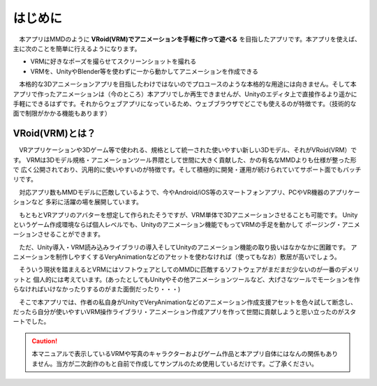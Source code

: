 ##########
はじめに
##########

　本アプリはMMDのように **VRoid(VRM)でアニメーションを手軽に作って遊べる** を目指したアプリです。本アプリを使えば、主に次のことを簡単に行えるようになります。

* VRMに好きなポーズを撮らせてスクリーンショットを撮れる
* VRMを、UnityやBlender等を使わずに一から動かしてアニメーションを作成できる
 
　本格的な3Dアニメーションアプリを目指したわけではないのでプロユースのような本格的な用途には向きません。そして本アプリで作ったアニメーションは（今のところ）本アプリでしか再生できませんが、Unityのエディタ上で直接作るより遥かに手軽にできるはずです。それからウェブアプリになっているため、ウェブブラウザでどこでも使えるのが特徴です。（技術的な面で制限がかかる機能もあります）


VRoid(VRM)とは？
=================


　VRアプリケーションや3Dゲーム等で使われる、規格として統一された使いやすい新しい3Dモデル、それがVRoid(VRM）です。
VRMは3Dモデル規格・アニメーションツール界隈として世間に大きく貢献した、かの有名なMMDよりも仕様が整った形で
広く公開されており、汎用的に使いやすいのが特徴です。そして積極的に開発・運用が続けられていてサポート面でもバッチリです。

　対応アプリ数もMMDモデルに匹敵しているようで、今やAndroid/iOS等のスマートフォンアプリ、PCやVR機器のアプリケーションなど
多彩に活躍の場を展開しています。

　もともとVRアプリのアバターを想定して作られたそうですが、VRM単体で3Dアニメーションさせることも可能です。
Unityというゲーム作成環境ならば個人レベルでも、Unityのアニメーション機能でもってVRMの手足を動かして
ポージング・アニメーションさせることができます。

　ただ、Unity導入・VRM読み込みライブラリの導入そしてUnityのアニメーション機能の取り扱いはなかなかに困難です。
アニメーションを制作しやすくするVeryAnimationなどのアセットを使わなければ（使ってもなお）敷居が高いでしょう。

　そういう現状を踏まえるとVRMにはソフトウェアとしてのMMDに匹敵するソフトウェアがまだまだ少ないのが一番のデメリットと
個人的には考えています。(あったとしてもUnityやその他アニメーションツールなど、大げさなツールでモーションを作らなければいけなかったりするのがまた面倒だったり・・・)

　そこで本アプリでは、作者の私自身がUnityでVeryAnimationなどのアニメーション作成支援アセットを色々試して断念し、
だったら自分が使いやすいVRM操作ライブラリ・アニメーション作成アプリを作って世間に貢献しようと思い立ったのがスタートでした。


.. caution::
   本マニュアルで表示しているVRMや写真のキャラクターおよびゲーム作品と本アプリ自体にはなんの関係もありません。当方が二次創作のもと自前で作成してサンプルのため使用しているだけです。ご了承ください。